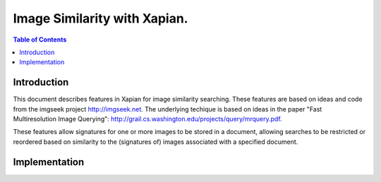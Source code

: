 .. Copyright (C) 2009 Lemur Consulting Ltd.

=============================
Image Similarity with Xapian.
=============================

.. contents:: Table of Contents


Introduction
============

This document describes features in Xapian for image similarity
searching. These features are based on ideas and code from the imgseek
project http://imgseek.net. The underlying techique is based on
ideas in the paper "Fast Multiresolution Image Querying":
http://grail.cs.washington.edu/projects/query/mrquery.pdf.

These features allow signatures for one or more images to be stored in
a document, allowing searches to be restricted or reordered based on
similarity to the (signatures of) images associated with a specified
document.

Implementation
==============

